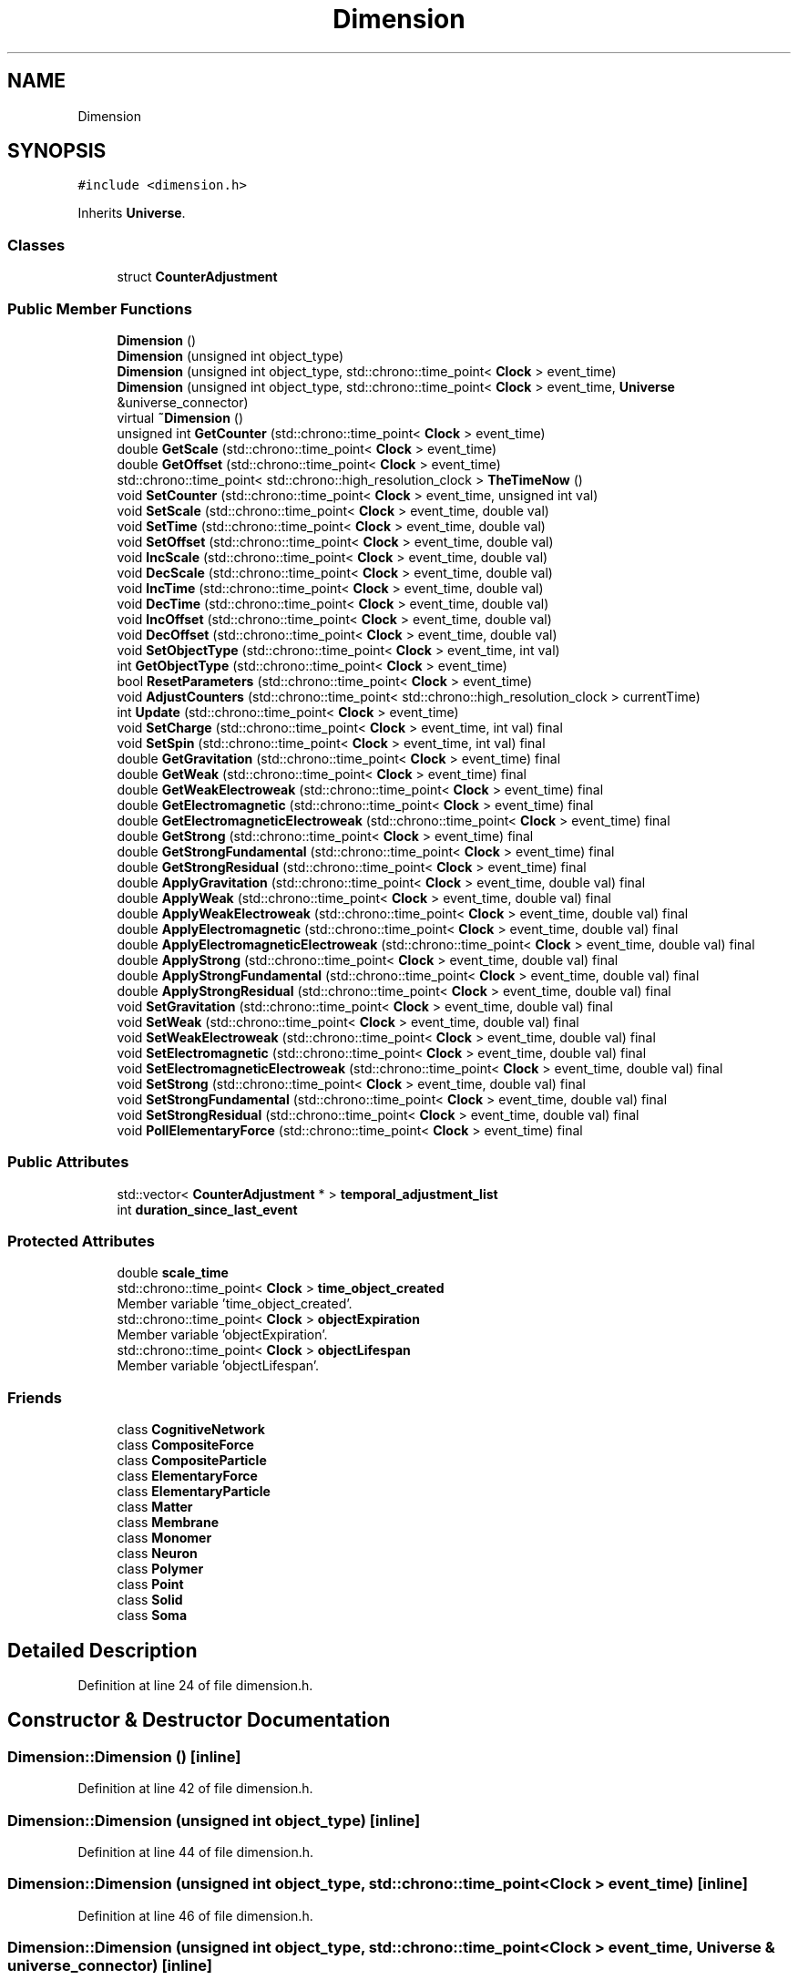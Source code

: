 .TH "Dimension" 3 "Tue Oct 10 2017" "Version 0.1" "BrainHarmonics" \" -*- nroff -*-
.ad l
.nh
.SH NAME
Dimension
.SH SYNOPSIS
.br
.PP
.PP
\fC#include <dimension\&.h>\fP
.PP
Inherits \fBUniverse\fP\&.
.SS "Classes"

.in +1c
.ti -1c
.RI "struct \fBCounterAdjustment\fP"
.br
.in -1c
.SS "Public Member Functions"

.in +1c
.ti -1c
.RI "\fBDimension\fP ()"
.br
.ti -1c
.RI "\fBDimension\fP (unsigned int object_type)"
.br
.ti -1c
.RI "\fBDimension\fP (unsigned int object_type, std::chrono::time_point< \fBClock\fP > event_time)"
.br
.ti -1c
.RI "\fBDimension\fP (unsigned int object_type, std::chrono::time_point< \fBClock\fP > event_time, \fBUniverse\fP &universe_connector)"
.br
.ti -1c
.RI "virtual \fB~Dimension\fP ()"
.br
.ti -1c
.RI "unsigned int \fBGetCounter\fP (std::chrono::time_point< \fBClock\fP > event_time)"
.br
.ti -1c
.RI "double \fBGetScale\fP (std::chrono::time_point< \fBClock\fP > event_time)"
.br
.ti -1c
.RI "double \fBGetOffset\fP (std::chrono::time_point< \fBClock\fP > event_time)"
.br
.ti -1c
.RI "std::chrono::time_point< std::chrono::high_resolution_clock > \fBTheTimeNow\fP ()"
.br
.ti -1c
.RI "void \fBSetCounter\fP (std::chrono::time_point< \fBClock\fP > event_time, unsigned int val)"
.br
.ti -1c
.RI "void \fBSetScale\fP (std::chrono::time_point< \fBClock\fP > event_time, double val)"
.br
.ti -1c
.RI "void \fBSetTime\fP (std::chrono::time_point< \fBClock\fP > event_time, double val)"
.br
.ti -1c
.RI "void \fBSetOffset\fP (std::chrono::time_point< \fBClock\fP > event_time, double val)"
.br
.ti -1c
.RI "void \fBIncScale\fP (std::chrono::time_point< \fBClock\fP > event_time, double val)"
.br
.ti -1c
.RI "void \fBDecScale\fP (std::chrono::time_point< \fBClock\fP > event_time, double val)"
.br
.ti -1c
.RI "void \fBIncTime\fP (std::chrono::time_point< \fBClock\fP > event_time, double val)"
.br
.ti -1c
.RI "void \fBDecTime\fP (std::chrono::time_point< \fBClock\fP > event_time, double val)"
.br
.ti -1c
.RI "void \fBIncOffset\fP (std::chrono::time_point< \fBClock\fP > event_time, double val)"
.br
.ti -1c
.RI "void \fBDecOffset\fP (std::chrono::time_point< \fBClock\fP > event_time, double val)"
.br
.ti -1c
.RI "void \fBSetObjectType\fP (std::chrono::time_point< \fBClock\fP > event_time, int val)"
.br
.ti -1c
.RI "int \fBGetObjectType\fP (std::chrono::time_point< \fBClock\fP > event_time)"
.br
.ti -1c
.RI "bool \fBResetParameters\fP (std::chrono::time_point< \fBClock\fP > event_time)"
.br
.ti -1c
.RI "void \fBAdjustCounters\fP (std::chrono::time_point< std::chrono::high_resolution_clock > currentTime)"
.br
.ti -1c
.RI "int \fBUpdate\fP (std::chrono::time_point< \fBClock\fP > event_time)"
.br
.ti -1c
.RI "void \fBSetCharge\fP (std::chrono::time_point< \fBClock\fP > event_time, int val) final"
.br
.ti -1c
.RI "void \fBSetSpin\fP (std::chrono::time_point< \fBClock\fP > event_time, int val) final"
.br
.ti -1c
.RI "double \fBGetGravitation\fP (std::chrono::time_point< \fBClock\fP > event_time) final"
.br
.ti -1c
.RI "double \fBGetWeak\fP (std::chrono::time_point< \fBClock\fP > event_time) final"
.br
.ti -1c
.RI "double \fBGetWeakElectroweak\fP (std::chrono::time_point< \fBClock\fP > event_time) final"
.br
.ti -1c
.RI "double \fBGetElectromagnetic\fP (std::chrono::time_point< \fBClock\fP > event_time) final"
.br
.ti -1c
.RI "double \fBGetElectromagneticElectroweak\fP (std::chrono::time_point< \fBClock\fP > event_time) final"
.br
.ti -1c
.RI "double \fBGetStrong\fP (std::chrono::time_point< \fBClock\fP > event_time) final"
.br
.ti -1c
.RI "double \fBGetStrongFundamental\fP (std::chrono::time_point< \fBClock\fP > event_time) final"
.br
.ti -1c
.RI "double \fBGetStrongResidual\fP (std::chrono::time_point< \fBClock\fP > event_time) final"
.br
.ti -1c
.RI "double \fBApplyGravitation\fP (std::chrono::time_point< \fBClock\fP > event_time, double val) final"
.br
.ti -1c
.RI "double \fBApplyWeak\fP (std::chrono::time_point< \fBClock\fP > event_time, double val) final"
.br
.ti -1c
.RI "double \fBApplyWeakElectroweak\fP (std::chrono::time_point< \fBClock\fP > event_time, double val) final"
.br
.ti -1c
.RI "double \fBApplyElectromagnetic\fP (std::chrono::time_point< \fBClock\fP > event_time, double val) final"
.br
.ti -1c
.RI "double \fBApplyElectromagneticElectroweak\fP (std::chrono::time_point< \fBClock\fP > event_time, double val) final"
.br
.ti -1c
.RI "double \fBApplyStrong\fP (std::chrono::time_point< \fBClock\fP > event_time, double val) final"
.br
.ti -1c
.RI "double \fBApplyStrongFundamental\fP (std::chrono::time_point< \fBClock\fP > event_time, double val) final"
.br
.ti -1c
.RI "double \fBApplyStrongResidual\fP (std::chrono::time_point< \fBClock\fP > event_time, double val) final"
.br
.ti -1c
.RI "void \fBSetGravitation\fP (std::chrono::time_point< \fBClock\fP > event_time, double val) final"
.br
.ti -1c
.RI "void \fBSetWeak\fP (std::chrono::time_point< \fBClock\fP > event_time, double val) final"
.br
.ti -1c
.RI "void \fBSetWeakElectroweak\fP (std::chrono::time_point< \fBClock\fP > event_time, double val) final"
.br
.ti -1c
.RI "void \fBSetElectromagnetic\fP (std::chrono::time_point< \fBClock\fP > event_time, double val) final"
.br
.ti -1c
.RI "void \fBSetElectromagneticElectroweak\fP (std::chrono::time_point< \fBClock\fP > event_time, double val) final"
.br
.ti -1c
.RI "void \fBSetStrong\fP (std::chrono::time_point< \fBClock\fP > event_time, double val) final"
.br
.ti -1c
.RI "void \fBSetStrongFundamental\fP (std::chrono::time_point< \fBClock\fP > event_time, double val) final"
.br
.ti -1c
.RI "void \fBSetStrongResidual\fP (std::chrono::time_point< \fBClock\fP > event_time, double val) final"
.br
.ti -1c
.RI "void \fBPollElementaryForce\fP (std::chrono::time_point< \fBClock\fP > event_time) final"
.br
.in -1c
.SS "Public Attributes"

.in +1c
.ti -1c
.RI "std::vector< \fBCounterAdjustment\fP * > \fBtemporal_adjustment_list\fP"
.br
.ti -1c
.RI "int \fBduration_since_last_event\fP"
.br
.in -1c
.SS "Protected Attributes"

.in +1c
.ti -1c
.RI "double \fBscale_time\fP"
.br
.ti -1c
.RI "std::chrono::time_point< \fBClock\fP > \fBtime_object_created\fP"
.br
.RI "Member variable 'time_object_created'\&. "
.ti -1c
.RI "std::chrono::time_point< \fBClock\fP > \fBobjectExpiration\fP"
.br
.RI "Member variable 'objectExpiration'\&. "
.ti -1c
.RI "std::chrono::time_point< \fBClock\fP > \fBobjectLifespan\fP"
.br
.RI "Member variable 'objectLifespan'\&. "
.in -1c
.SS "Friends"

.in +1c
.ti -1c
.RI "class \fBCognitiveNetwork\fP"
.br
.ti -1c
.RI "class \fBCompositeForce\fP"
.br
.ti -1c
.RI "class \fBCompositeParticle\fP"
.br
.ti -1c
.RI "class \fBElementaryForce\fP"
.br
.ti -1c
.RI "class \fBElementaryParticle\fP"
.br
.ti -1c
.RI "class \fBMatter\fP"
.br
.ti -1c
.RI "class \fBMembrane\fP"
.br
.ti -1c
.RI "class \fBMonomer\fP"
.br
.ti -1c
.RI "class \fBNeuron\fP"
.br
.ti -1c
.RI "class \fBPolymer\fP"
.br
.ti -1c
.RI "class \fBPoint\fP"
.br
.ti -1c
.RI "class \fBSolid\fP"
.br
.ti -1c
.RI "class \fBSoma\fP"
.br
.in -1c
.SH "Detailed Description"
.PP 
Definition at line 24 of file dimension\&.h\&.
.SH "Constructor & Destructor Documentation"
.PP 
.SS "Dimension::Dimension ()\fC [inline]\fP"

.PP
Definition at line 42 of file dimension\&.h\&.
.SS "Dimension::Dimension (unsigned int object_type)\fC [inline]\fP"

.PP
Definition at line 44 of file dimension\&.h\&.
.SS "Dimension::Dimension (unsigned int object_type, std::chrono::time_point< \fBClock\fP > event_time)\fC [inline]\fP"

.PP
Definition at line 46 of file dimension\&.h\&.
.SS "Dimension::Dimension (unsigned int object_type, std::chrono::time_point< \fBClock\fP > event_time, \fBUniverse\fP & universe_connector)\fC [inline]\fP"

.PP
Definition at line 48 of file dimension\&.h\&.
.SS "virtual Dimension::~Dimension ()\fC [inline]\fP, \fC [virtual]\fP"

.PP
Definition at line 56 of file dimension\&.h\&.
.SH "Member Function Documentation"
.PP 
.SS "void Dimension::AdjustCounters (std::chrono::time_point< std::chrono::high_resolution_clock > currentTime)\fC [virtual]\fP"

.PP
Reimplemented from \fBUniverse\fP\&.
.PP
Definition at line 121 of file dimension\&.cc\&.
.SS "double Dimension::ApplyElectromagnetic (std::chrono::time_point< \fBClock\fP > event_time, double val)\fC [inline]\fP, \fC [final]\fP, \fC [virtual]\fP"

.PP
Reimplemented from \fBUniverse\fP\&.
.PP
Definition at line 129 of file dimension\&.h\&.
.SS "double Dimension::ApplyElectromagneticElectroweak (std::chrono::time_point< \fBClock\fP > event_time, double val)\fC [inline]\fP, \fC [final]\fP, \fC [virtual]\fP"

.PP
Reimplemented from \fBUniverse\fP\&.
.PP
Definition at line 130 of file dimension\&.h\&.
.SS "double Dimension::ApplyGravitation (std::chrono::time_point< \fBClock\fP > event_time, double val)\fC [inline]\fP, \fC [final]\fP, \fC [virtual]\fP"

.PP
Reimplemented from \fBUniverse\fP\&.
.PP
Definition at line 126 of file dimension\&.h\&.
.SS "double Dimension::ApplyStrong (std::chrono::time_point< \fBClock\fP > event_time, double val)\fC [inline]\fP, \fC [final]\fP, \fC [virtual]\fP"

.PP
Reimplemented from \fBUniverse\fP\&.
.PP
Definition at line 131 of file dimension\&.h\&.
.SS "double Dimension::ApplyStrongFundamental (std::chrono::time_point< \fBClock\fP > event_time, double val)\fC [inline]\fP, \fC [final]\fP, \fC [virtual]\fP"

.PP
Reimplemented from \fBUniverse\fP\&.
.PP
Definition at line 132 of file dimension\&.h\&.
.SS "double Dimension::ApplyStrongResidual (std::chrono::time_point< \fBClock\fP > event_time, double val)\fC [inline]\fP, \fC [final]\fP, \fC [virtual]\fP"

.PP
Reimplemented from \fBUniverse\fP\&.
.PP
Definition at line 133 of file dimension\&.h\&.
.SS "double Dimension::ApplyWeak (std::chrono::time_point< \fBClock\fP > event_time, double val)\fC [inline]\fP, \fC [final]\fP, \fC [virtual]\fP"

.PP
Reimplemented from \fBUniverse\fP\&.
.PP
Definition at line 127 of file dimension\&.h\&.
.SS "double Dimension::ApplyWeakElectroweak (std::chrono::time_point< \fBClock\fP > event_time, double val)\fC [inline]\fP, \fC [final]\fP, \fC [virtual]\fP"

.PP
Reimplemented from \fBUniverse\fP\&.
.PP
Definition at line 128 of file dimension\&.h\&.
.SS "void Dimension::DecOffset (std::chrono::time_point< \fBClock\fP > event_time, double val)"

.PP
Definition at line 55 of file dimension\&.cc\&.
.SS "void Dimension::DecScale (std::chrono::time_point< \fBClock\fP > event_time, double val)"

.PP
Definition at line 35 of file dimension\&.cc\&.
.SS "void Dimension::DecTime (std::chrono::time_point< \fBClock\fP > event_time, double val)"

.PP
Definition at line 47 of file dimension\&.cc\&.
.SS "unsigned int Dimension::GetCounter (std::chrono::time_point< \fBClock\fP > event_time)\fC [inline]\fP"

.PP
Definition at line 75 of file dimension\&.h\&.
.SS "double Dimension::GetElectromagnetic (std::chrono::time_point< \fBClock\fP > event_time)\fC [inline]\fP, \fC [final]\fP, \fC [virtual]\fP"

.PP
Reimplemented from \fBUniverse\fP\&.
.PP
Definition at line 120 of file dimension\&.h\&.
.SS "double Dimension::GetElectromagneticElectroweak (std::chrono::time_point< \fBClock\fP > event_time)\fC [inline]\fP, \fC [final]\fP, \fC [virtual]\fP"

.PP
Reimplemented from \fBUniverse\fP\&.
.PP
Definition at line 121 of file dimension\&.h\&.
.SS "double Dimension::GetGravitation (std::chrono::time_point< \fBClock\fP > event_time)\fC [inline]\fP, \fC [final]\fP, \fC [virtual]\fP"

.PP
Reimplemented from \fBUniverse\fP\&.
.PP
Definition at line 117 of file dimension\&.h\&.
.SS "int Dimension::GetObjectType (std::chrono::time_point< \fBClock\fP > event_time)\fC [inline]\fP"

.PP
Definition at line 107 of file dimension\&.h\&.
.SS "double Dimension::GetOffset (std::chrono::time_point< \fBClock\fP > event_time)\fC [inline]\fP"

.PP
Definition at line 79 of file dimension\&.h\&.
.SS "double Dimension::GetScale (std::chrono::time_point< \fBClock\fP > event_time)\fC [inline]\fP"

.PP
Definition at line 77 of file dimension\&.h\&.
.SS "double Dimension::GetStrong (std::chrono::time_point< \fBClock\fP > event_time)\fC [inline]\fP, \fC [final]\fP, \fC [virtual]\fP"

.PP
Reimplemented from \fBUniverse\fP\&.
.PP
Definition at line 122 of file dimension\&.h\&.
.SS "double Dimension::GetStrongFundamental (std::chrono::time_point< \fBClock\fP > event_time)\fC [inline]\fP, \fC [final]\fP, \fC [virtual]\fP"

.PP
Reimplemented from \fBUniverse\fP\&.
.PP
Definition at line 123 of file dimension\&.h\&.
.SS "double Dimension::GetStrongResidual (std::chrono::time_point< \fBClock\fP > event_time)\fC [inline]\fP, \fC [final]\fP, \fC [virtual]\fP"

.PP
Reimplemented from \fBUniverse\fP\&.
.PP
Definition at line 124 of file dimension\&.h\&.
.SS "double Dimension::GetWeak (std::chrono::time_point< \fBClock\fP > event_time)\fC [inline]\fP, \fC [final]\fP, \fC [virtual]\fP"

.PP
Reimplemented from \fBUniverse\fP\&.
.PP
Definition at line 118 of file dimension\&.h\&.
.SS "double Dimension::GetWeakElectroweak (std::chrono::time_point< \fBClock\fP > event_time)\fC [inline]\fP, \fC [final]\fP, \fC [virtual]\fP"

.PP
Reimplemented from \fBUniverse\fP\&.
.PP
Definition at line 119 of file dimension\&.h\&.
.SS "void Dimension::IncOffset (std::chrono::time_point< \fBClock\fP > event_time, double val)"

.PP
Definition at line 53 of file dimension\&.cc\&.
.SS "void Dimension::IncScale (std::chrono::time_point< \fBClock\fP > event_time, double val)"

.PP
Definition at line 29 of file dimension\&.cc\&.
.SS "void Dimension::IncTime (std::chrono::time_point< \fBClock\fP > event_time, double val)"

.PP
Definition at line 41 of file dimension\&.cc\&.
.SS "void Dimension::PollElementaryForce (std::chrono::time_point< \fBClock\fP > event_time)\fC [inline]\fP, \fC [final]\fP, \fC [virtual]\fP"

.PP
Reimplemented from \fBUniverse\fP\&.
.PP
Definition at line 144 of file dimension\&.h\&.
.SS "bool Dimension::ResetParameters (std::chrono::time_point< \fBClock\fP > event_time)"

.PP
Definition at line 63 of file dimension\&.cc\&.
.SS "void Dimension::SetCharge (std::chrono::time_point< \fBClock\fP > event_time, int val)\fC [inline]\fP, \fC [final]\fP, \fC [virtual]\fP"

.PP
Reimplemented from \fBUniverse\fP\&.
.PP
Definition at line 115 of file dimension\&.h\&.
.SS "void Dimension::SetCounter (std::chrono::time_point< \fBClock\fP > event_time, unsigned int val)\fC [virtual]\fP"

.PP
Reimplemented from \fBUniverse\fP\&.
.PP
Definition at line 24 of file dimension\&.cc\&.
.SS "void Dimension::SetElectromagnetic (std::chrono::time_point< \fBClock\fP > event_time, double val)\fC [inline]\fP, \fC [final]\fP, \fC [virtual]\fP"

.PP
Reimplemented from \fBUniverse\fP\&.
.PP
Definition at line 138 of file dimension\&.h\&.
.SS "void Dimension::SetElectromagneticElectroweak (std::chrono::time_point< \fBClock\fP > event_time, double val)\fC [inline]\fP, \fC [final]\fP, \fC [virtual]\fP"

.PP
Reimplemented from \fBUniverse\fP\&.
.PP
Definition at line 139 of file dimension\&.h\&.
.SS "void Dimension::SetGravitation (std::chrono::time_point< \fBClock\fP > event_time, double val)\fC [inline]\fP, \fC [final]\fP, \fC [virtual]\fP"

.PP
Reimplemented from \fBUniverse\fP\&.
.PP
Definition at line 135 of file dimension\&.h\&.
.SS "void Dimension::SetObjectType (std::chrono::time_point< \fBClock\fP > event_time, int val)"

.PP
Definition at line 57 of file dimension\&.cc\&.
.SS "void Dimension::SetOffset (std::chrono::time_point< \fBClock\fP > event_time, double val)"

.PP
Definition at line 27 of file dimension\&.cc\&.
.SS "void Dimension::SetScale (std::chrono::time_point< \fBClock\fP > event_time, double val)"

.PP
Definition at line 25 of file dimension\&.cc\&.
.SS "void Dimension::SetSpin (std::chrono::time_point< \fBClock\fP > event_time, int val)\fC [inline]\fP, \fC [final]\fP, \fC [virtual]\fP"

.PP
Reimplemented from \fBUniverse\fP\&.
.PP
Definition at line 116 of file dimension\&.h\&.
.SS "void Dimension::SetStrong (std::chrono::time_point< \fBClock\fP > event_time, double val)\fC [inline]\fP, \fC [final]\fP, \fC [virtual]\fP"

.PP
Reimplemented from \fBUniverse\fP\&.
.PP
Definition at line 140 of file dimension\&.h\&.
.SS "void Dimension::SetStrongFundamental (std::chrono::time_point< \fBClock\fP > event_time, double val)\fC [inline]\fP, \fC [final]\fP, \fC [virtual]\fP"

.PP
Reimplemented from \fBUniverse\fP\&.
.PP
Definition at line 141 of file dimension\&.h\&.
.SS "void Dimension::SetStrongResidual (std::chrono::time_point< \fBClock\fP > event_time, double val)\fC [inline]\fP, \fC [final]\fP, \fC [virtual]\fP"

.PP
Reimplemented from \fBUniverse\fP\&.
.PP
Definition at line 142 of file dimension\&.h\&.
.SS "void Dimension::SetTime (std::chrono::time_point< \fBClock\fP > event_time, double val)"

.PP
Definition at line 26 of file dimension\&.cc\&.
.SS "void Dimension::SetWeak (std::chrono::time_point< \fBClock\fP > event_time, double val)\fC [inline]\fP, \fC [final]\fP, \fC [virtual]\fP"

.PP
Reimplemented from \fBUniverse\fP\&.
.PP
Definition at line 136 of file dimension\&.h\&.
.SS "void Dimension::SetWeakElectroweak (std::chrono::time_point< \fBClock\fP > event_time, double val)\fC [inline]\fP, \fC [final]\fP, \fC [virtual]\fP"

.PP
Reimplemented from \fBUniverse\fP\&.
.PP
Definition at line 137 of file dimension\&.h\&.
.SS "std::chrono::time_point< std::chrono::high_resolution_clock > Dimension::TheTimeNow ()"

.PP
Definition at line 19 of file dimension\&.cc\&.
.SS "int Dimension::Update (std::chrono::time_point< \fBClock\fP > event_time)"

.PP
Definition at line 178 of file dimension\&.cc\&.
.SH "Friends And Related Function Documentation"
.PP 
.SS "friend class \fBCognitiveNetwork\fP\fC [friend]\fP"

.PP
Definition at line 26 of file dimension\&.h\&.
.SS "friend class CompositeForce\fC [friend]\fP"

.PP
Definition at line 27 of file dimension\&.h\&.
.SS "friend class CompositeParticle\fC [friend]\fP"

.PP
Definition at line 28 of file dimension\&.h\&.
.SS "friend class \fBElementaryForce\fP\fC [friend]\fP"

.PP
Definition at line 29 of file dimension\&.h\&.
.SS "friend class \fBElementaryParticle\fP\fC [friend]\fP"

.PP
Definition at line 30 of file dimension\&.h\&.
.SS "friend class \fBMatter\fP\fC [friend]\fP"

.PP
Definition at line 31 of file dimension\&.h\&.
.SS "friend class \fBMembrane\fP\fC [friend]\fP"

.PP
Definition at line 32 of file dimension\&.h\&.
.SS "friend class \fBMonomer\fP\fC [friend]\fP"

.PP
Definition at line 33 of file dimension\&.h\&.
.SS "friend class \fBNeuron\fP\fC [friend]\fP"

.PP
Definition at line 34 of file dimension\&.h\&.
.SS "friend class \fBPoint\fP\fC [friend]\fP"

.PP
Definition at line 36 of file dimension\&.h\&.
.SS "friend class \fBPolymer\fP\fC [friend]\fP"

.PP
Definition at line 35 of file dimension\&.h\&.
.SS "friend class \fBSolid\fP\fC [friend]\fP"

.PP
Definition at line 37 of file dimension\&.h\&.
.SS "friend class \fBSoma\fP\fC [friend]\fP"

.PP
Definition at line 38 of file dimension\&.h\&.
.SH "Member Data Documentation"
.PP 
.SS "int Dimension::duration_since_last_event"

.PP
Definition at line 80 of file dimension\&.h\&.
.SS "std::chrono::time_point<\fBClock\fP> Dimension::objectExpiration\fC [protected]\fP"

.PP
Member variable 'objectExpiration'\&. 
.PP
Definition at line 155 of file dimension\&.h\&.
.SS "std::chrono::time_point<\fBClock\fP> Dimension::objectLifespan\fC [protected]\fP"

.PP
Member variable 'objectLifespan'\&. 
.PP
Definition at line 156 of file dimension\&.h\&.
.SS "double Dimension::scale_time\fC [protected]\fP"

.PP
Definition at line 153 of file dimension\&.h\&.
.SS "std::vector<\fBCounterAdjustment\fP*> Dimension::temporal_adjustment_list"

.PP
Definition at line 72 of file dimension\&.h\&.
.SS "std::chrono::time_point<\fBClock\fP> Dimension::time_object_created\fC [protected]\fP"

.PP
Member variable 'time_object_created'\&. 
.PP
Definition at line 154 of file dimension\&.h\&.

.SH "Author"
.PP 
Generated automatically by Doxygen for BrainHarmonics from the source code\&.

